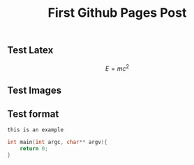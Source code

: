 # -*- org-attach-directory: "~/org-jekyll/rootdir/org/files"; -*-
#+TITLE: First Github Pages Post
#+STARTUP: showall
#+STARTUP: hidestars
#+OPTIONS: H:2 num:nil tags:nil toc:1 timestamps:t
#+OPTIONS: \n:nil @:t ::t |:t ^:t -:t f:t *:t <:t author:nil creator:nil timestamp:nil
#+OPTIONS: TeX:t LaTeX:t skip:nil d:nil todo:t pri:nil
#+OPTIONS: LaTeX:dvipng

** Test Latex

$$
E=mc^2
$$

** Test Images                                                      :ATTACH:
:PROPERTIES:
:Attachments: ic_menu_add.png
:ID: 54d4d2c1-28cc-482c-9cdc-402103a53b2a
:END:

[[../files/54/d4d2c1-28cc-482c-9cdc-402103a53b2a/ic_menu_add.png]]

** Test format

#+BEGIN_EXAMPLE
this is an example
#+END_EXAMPLE


#+BEGIN_SRC c
int main(int argc, char** argv){
    return 0;
}
#+END_SRC
